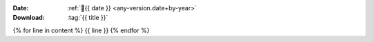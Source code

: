 
:Date: :ref:`📅{{ date }} <any-version.date+by-year>`
:Download: :tag:`{{ title }}`

{% for line in content %}
{{ line }}
{% endfor %}

